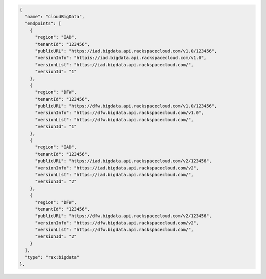 .. code:: json

   {
     "name": "cloudBigData",
     "endpoints": [
       {
         "region": "IAD",
         "tenantId": "123456",
         "publicURL": "https://iad.bigdata.api.rackspacecloud.com/v1.0/123456",
         "versionInfo": "httpis://iad.bigdata.api.rackspacecloud.com/v1.0",
         "versionList": "https://iad.bigdata.api.rackspacecloud.com/",
         "versionId": "1"
       },
       {
         "region": "DFW",
         "tenantId": "123456",
         "publicURL": "https://dfw.bigdata.api.rackspacecloud.com/v1.0/123456",
         "versionInfo": "https://dfw.bigdata.api.rackspacecloud.com/v1.0",
         "versionList": "https://dfw.bigdata.api.rackspacecloud.com/",
         "versionId": "1"
       },
       {
         "region": "IAD",
         "tenantId": "123456",
         "publicURL": "https://iad.bigdata.api.rackspacecloud.com/v2/123456",
         "versionInfo": "https://iad.bigdata.api.rackspacecloud.com/v2",
         "versionList": "https://iad.bigdata.api.rackspacecloud.com/",
         "versionId": "2"
       },
       {
         "region": "DFW",
         "tenantId": "123456",
         "publicURL": "https://dfw.bigdata.api.rackspacecloud.com/v2/123456",
         "versionInfo": "https://dfw.bigdata.api.rackspacecloud.com/v2",
         "versionList": "https://dfw.bigdata.api.rackspacecloud.com/",
         "versionId": "2"
       }
     ],
     "type": "rax:bigdata"
   },
